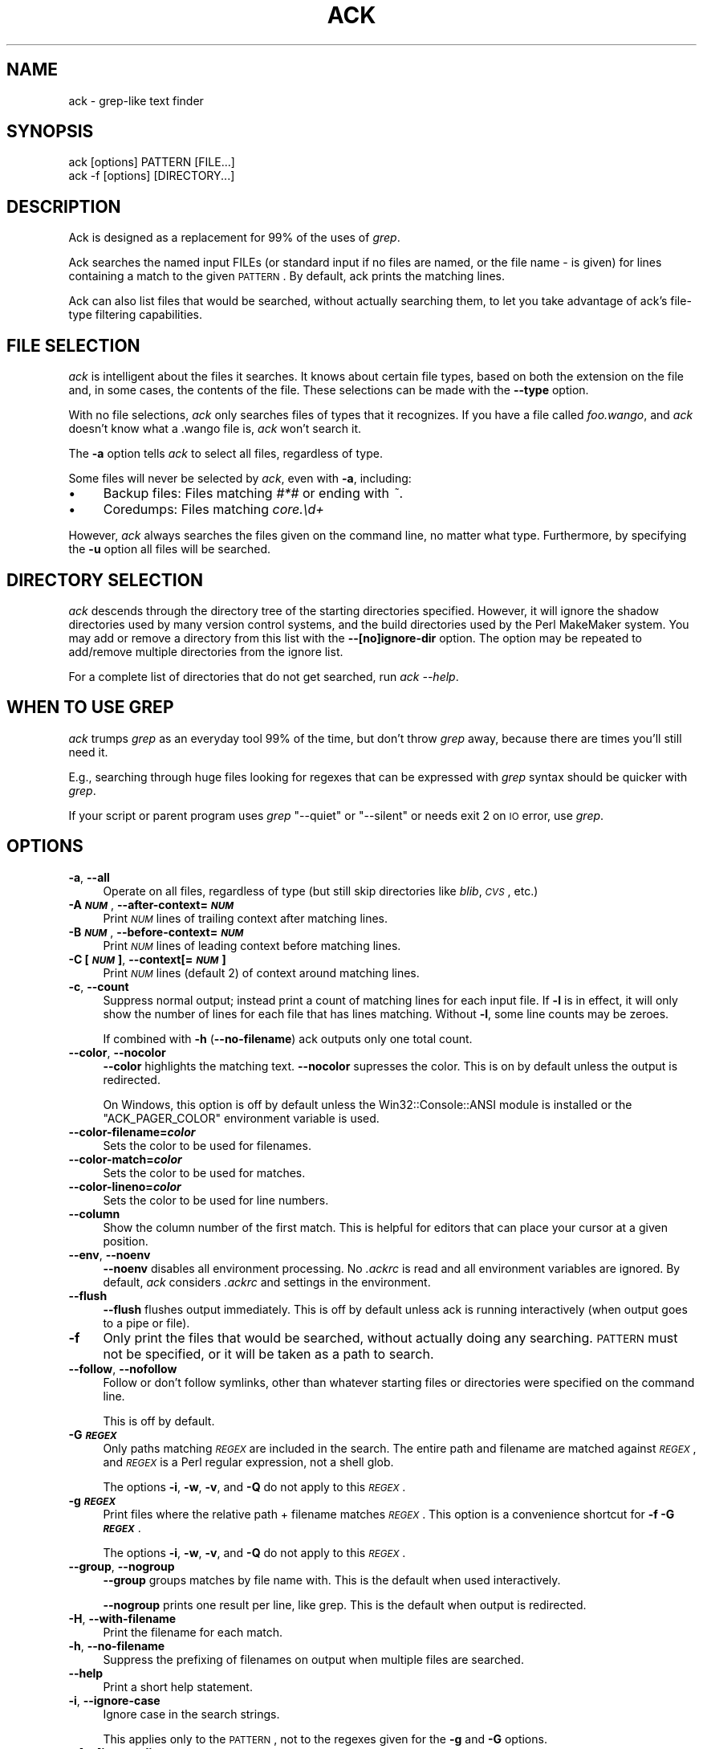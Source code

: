 .\" Automatically generated by Pod::Man 2.16 (Pod::Simple 3.05)
.\"
.\" Standard preamble:
.\" ========================================================================
.de Sh \" Subsection heading
.br
.if t .Sp
.ne 5
.PP
\fB\\$1\fR
.PP
..
.de Sp \" Vertical space (when we can't use .PP)
.if t .sp .5v
.if n .sp
..
.de Vb \" Begin verbatim text
.ft CW
.nf
.ne \\$1
..
.de Ve \" End verbatim text
.ft R
.fi
..
.\" Set up some character translations and predefined strings.  \*(-- will
.\" give an unbreakable dash, \*(PI will give pi, \*(L" will give a left
.\" double quote, and \*(R" will give a right double quote.  \*(C+ will
.\" give a nicer C++.  Capital omega is used to do unbreakable dashes and
.\" therefore won't be available.  \*(C` and \*(C' expand to `' in nroff,
.\" nothing in troff, for use with C<>.
.tr \(*W-
.ds C+ C\v'-.1v'\h'-1p'\s-2+\h'-1p'+\s0\v'.1v'\h'-1p'
.ie n \{\
.    ds -- \(*W-
.    ds PI pi
.    if (\n(.H=4u)&(1m=24u) .ds -- \(*W\h'-12u'\(*W\h'-12u'-\" diablo 10 pitch
.    if (\n(.H=4u)&(1m=20u) .ds -- \(*W\h'-12u'\(*W\h'-8u'-\"  diablo 12 pitch
.    ds L" ""
.    ds R" ""
.    ds C` ""
.    ds C' ""
'br\}
.el\{\
.    ds -- \|\(em\|
.    ds PI \(*p
.    ds L" ``
.    ds R" ''
'br\}
.\"
.\" Escape single quotes in literal strings from groff's Unicode transform.
.ie \n(.g .ds Aq \(aq
.el       .ds Aq '
.\"
.\" If the F register is turned on, we'll generate index entries on stderr for
.\" titles (.TH), headers (.SH), subsections (.Sh), items (.Ip), and index
.\" entries marked with X<> in POD.  Of course, you'll have to process the
.\" output yourself in some meaningful fashion.
.ie \nF \{\
.    de IX
.    tm Index:\\$1\t\\n%\t"\\$2"
..
.    nr % 0
.    rr F
.\}
.el \{\
.    de IX
..
.\}
.\"
.\" Accent mark definitions (@(#)ms.acc 1.5 88/02/08 SMI; from UCB 4.2).
.\" Fear.  Run.  Save yourself.  No user-serviceable parts.
.    \" fudge factors for nroff and troff
.if n \{\
.    ds #H 0
.    ds #V .8m
.    ds #F .3m
.    ds #[ \f1
.    ds #] \fP
.\}
.if t \{\
.    ds #H ((1u-(\\\\n(.fu%2u))*.13m)
.    ds #V .6m
.    ds #F 0
.    ds #[ \&
.    ds #] \&
.\}
.    \" simple accents for nroff and troff
.if n \{\
.    ds ' \&
.    ds ` \&
.    ds ^ \&
.    ds , \&
.    ds ~ ~
.    ds /
.\}
.if t \{\
.    ds ' \\k:\h'-(\\n(.wu*8/10-\*(#H)'\'\h"|\\n:u"
.    ds ` \\k:\h'-(\\n(.wu*8/10-\*(#H)'\`\h'|\\n:u'
.    ds ^ \\k:\h'-(\\n(.wu*10/11-\*(#H)'^\h'|\\n:u'
.    ds , \\k:\h'-(\\n(.wu*8/10)',\h'|\\n:u'
.    ds ~ \\k:\h'-(\\n(.wu-\*(#H-.1m)'~\h'|\\n:u'
.    ds / \\k:\h'-(\\n(.wu*8/10-\*(#H)'\z\(sl\h'|\\n:u'
.\}
.    \" troff and (daisy-wheel) nroff accents
.ds : \\k:\h'-(\\n(.wu*8/10-\*(#H+.1m+\*(#F)'\v'-\*(#V'\z.\h'.2m+\*(#F'.\h'|\\n:u'\v'\*(#V'
.ds 8 \h'\*(#H'\(*b\h'-\*(#H'
.ds o \\k:\h'-(\\n(.wu+\w'\(de'u-\*(#H)/2u'\v'-.3n'\*(#[\z\(de\v'.3n'\h'|\\n:u'\*(#]
.ds d- \h'\*(#H'\(pd\h'-\w'~'u'\v'-.25m'\f2\(hy\fP\v'.25m'\h'-\*(#H'
.ds D- D\\k:\h'-\w'D'u'\v'-.11m'\z\(hy\v'.11m'\h'|\\n:u'
.ds th \*(#[\v'.3m'\s+1I\s-1\v'-.3m'\h'-(\w'I'u*2/3)'\s-1o\s+1\*(#]
.ds Th \*(#[\s+2I\s-2\h'-\w'I'u*3/5'\v'-.3m'o\v'.3m'\*(#]
.ds ae a\h'-(\w'a'u*4/10)'e
.ds Ae A\h'-(\w'A'u*4/10)'E
.    \" corrections for vroff
.if v .ds ~ \\k:\h'-(\\n(.wu*9/10-\*(#H)'\s-2\u~\d\s+2\h'|\\n:u'
.if v .ds ^ \\k:\h'-(\\n(.wu*10/11-\*(#H)'\v'-.4m'^\v'.4m'\h'|\\n:u'
.    \" for low resolution devices (crt and lpr)
.if \n(.H>23 .if \n(.V>19 \
\{\
.    ds : e
.    ds 8 ss
.    ds o a
.    ds d- d\h'-1'\(ga
.    ds D- D\h'-1'\(hy
.    ds th \o'bp'
.    ds Th \o'LP'
.    ds ae ae
.    ds Ae AE
.\}
.rm #[ #] #H #V #F C
.\" ========================================================================
.\"
.IX Title "ACK 1"
.TH ACK 1 "2011-02-17" "perl v5.10.0" "User Contributed Perl Documentation"
.\" For nroff, turn off justification.  Always turn off hyphenation; it makes
.\" way too many mistakes in technical documents.
.if n .ad l
.nh
.SH "NAME"
ack \- grep\-like text finder
.SH "SYNOPSIS"
.IX Header "SYNOPSIS"
.Vb 2
\&    ack [options] PATTERN [FILE...]
\&    ack \-f [options] [DIRECTORY...]
.Ve
.SH "DESCRIPTION"
.IX Header "DESCRIPTION"
Ack is designed as a replacement for 99% of the uses of \fIgrep\fR.
.PP
Ack searches the named input FILEs (or standard input if no files are
named, or the file name \- is given) for lines containing a match to the
given \s-1PATTERN\s0.  By default, ack prints the matching lines.
.PP
Ack can also list files that would be searched, without actually searching
them, to let you take advantage of ack's file-type filtering capabilities.
.SH "FILE SELECTION"
.IX Header "FILE SELECTION"
\&\fIack\fR is intelligent about the files it searches.  It knows about
certain file types, based on both the extension on the file and,
in some cases, the contents of the file.  These selections can be
made with the \fB\-\-type\fR option.
.PP
With no file selections, \fIack\fR only searches files of types that
it recognizes.  If you have a file called \fIfoo.wango\fR, and \fIack\fR
doesn't know what a .wango file is, \fIack\fR won't search it.
.PP
The \fB\-a\fR option tells \fIack\fR to select all files, regardless of
type.
.PP
Some files will never be selected by \fIack\fR, even with \fB\-a\fR,
including:
.IP "\(bu" 4
Backup files: Files matching \fI#*#\fR or ending with \fI~\fR.
.IP "\(bu" 4
Coredumps: Files matching \fIcore.\ed+\fR
.PP
However, \fIack\fR always searches the files given on the command line,
no matter what type. Furthermore, by specifying the \fB\-u\fR option all
files will be searched.
.SH "DIRECTORY SELECTION"
.IX Header "DIRECTORY SELECTION"
\&\fIack\fR descends through the directory tree of the starting directories
specified.  However, it will ignore the shadow directories used by
many version control systems, and the build directories used by the
Perl MakeMaker system.  You may add or remove a directory from this
list with the \fB\-\-[no]ignore\-dir\fR option. The option may be repeated
to add/remove multiple directories from the ignore list.
.PP
For a complete list of directories that do not get searched, run
\&\fIack \-\-help\fR.
.SH "WHEN TO USE GREP"
.IX Header "WHEN TO USE GREP"
\&\fIack\fR trumps \fIgrep\fR as an everyday tool 99% of the time, but don't
throw \fIgrep\fR away, because there are times you'll still need it.
.PP
E.g., searching through huge files looking for regexes that can be
expressed with \fIgrep\fR syntax should be quicker with \fIgrep\fR.
.PP
If your script or parent program uses \fIgrep\fR \f(CW\*(C`\-\-quiet\*(C'\fR or
\&\f(CW\*(C`\-\-silent\*(C'\fR or needs exit 2 on \s-1IO\s0 error, use \fIgrep\fR.
.SH "OPTIONS"
.IX Header "OPTIONS"
.IP "\fB\-a\fR, \fB\-\-all\fR" 4
.IX Item "-a, --all"
Operate on all files, regardless of type (but still skip directories
like \fIblib\fR, \fI\s-1CVS\s0\fR, etc.)
.IP "\fB\-A \f(BI\s-1NUM\s0\fB\fR, \fB\-\-after\-context=\f(BI\s-1NUM\s0\fB\fR" 4
.IX Item "-A NUM, --after-context=NUM"
Print \fI\s-1NUM\s0\fR lines of trailing context after matching lines.
.IP "\fB\-B \f(BI\s-1NUM\s0\fB\fR, \fB\-\-before\-context=\f(BI\s-1NUM\s0\fB\fR" 4
.IX Item "-B NUM, --before-context=NUM"
Print \fI\s-1NUM\s0\fR lines of leading context before matching lines.
.IP "\fB\-C [\f(BI\s-1NUM\s0\fB]\fR, \fB\-\-context[=\f(BI\s-1NUM\s0\fB]\fR" 4
.IX Item "-C [NUM], --context[=NUM]"
Print \fI\s-1NUM\s0\fR lines (default 2) of context around matching lines.
.IP "\fB\-c\fR, \fB\-\-count\fR" 4
.IX Item "-c, --count"
Suppress normal output; instead print a count of matching lines for
each input file.  If \fB\-l\fR is in effect, it will only show the
number of lines for each file that has lines matching.  Without
\&\fB\-l\fR, some line counts may be zeroes.
.Sp
If combined with \fB\-h\fR (\fB\-\-no\-filename\fR) ack outputs only one total count.
.IP "\fB\-\-color\fR, \fB\-\-nocolor\fR" 4
.IX Item "--color, --nocolor"
\&\fB\-\-color\fR highlights the matching text.  \fB\-\-nocolor\fR supresses
the color.  This is on by default unless the output is redirected.
.Sp
On Windows, this option is off by default unless the
Win32::Console::ANSI module is installed or the \f(CW\*(C`ACK_PAGER_COLOR\*(C'\fR
environment variable is used.
.IP "\fB\-\-color\-filename=\f(BIcolor\fB\fR" 4
.IX Item "--color-filename=color"
Sets the color to be used for filenames.
.IP "\fB\-\-color\-match=\f(BIcolor\fB\fR" 4
.IX Item "--color-match=color"
Sets the color to be used for matches.
.IP "\fB\-\-color\-lineno=\f(BIcolor\fB\fR" 4
.IX Item "--color-lineno=color"
Sets the color to be used for line numbers.
.IP "\fB\-\-column\fR" 4
.IX Item "--column"
Show the column number of the first match.  This is helpful for editors
that can place your cursor at a given position.
.IP "\fB\-\-env\fR, \fB\-\-noenv\fR" 4
.IX Item "--env, --noenv"
\&\fB\-\-noenv\fR disables all environment processing. No \fI.ackrc\fR is read
and all environment variables are ignored. By default, \fIack\fR considers
\&\fI.ackrc\fR and settings in the environment.
.IP "\fB\-\-flush\fR" 4
.IX Item "--flush"
\&\fB\-\-flush\fR flushes output immediately.  This is off by default
unless ack is running interactively (when output goes to a pipe
or file).
.IP "\fB\-f\fR" 4
.IX Item "-f"
Only print the files that would be searched, without actually doing
any searching.  \s-1PATTERN\s0 must not be specified, or it will be taken as
a path to search.
.IP "\fB\-\-follow\fR, \fB\-\-nofollow\fR" 4
.IX Item "--follow, --nofollow"
Follow or don't follow symlinks, other than whatever starting files
or directories were specified on the command line.
.Sp
This is off by default.
.IP "\fB\-G \f(BI\s-1REGEX\s0\fB\fR" 4
.IX Item "-G REGEX"
Only paths matching \fI\s-1REGEX\s0\fR are included in the search.  The entire
path and filename are matched against \fI\s-1REGEX\s0\fR, and \fI\s-1REGEX\s0\fR is a
Perl regular expression, not a shell glob.
.Sp
The options \fB\-i\fR, \fB\-w\fR, \fB\-v\fR, and \fB\-Q\fR do not apply to this \fI\s-1REGEX\s0\fR.
.IP "\fB\-g \f(BI\s-1REGEX\s0\fB\fR" 4
.IX Item "-g REGEX"
Print files where the relative path + filename matches \fI\s-1REGEX\s0\fR. This option is
a convenience shortcut for \fB\-f\fR \fB\-G \f(BI\s-1REGEX\s0\fB\fR.
.Sp
The options \fB\-i\fR, \fB\-w\fR, \fB\-v\fR, and \fB\-Q\fR do not apply to this \fI\s-1REGEX\s0\fR.
.IP "\fB\-\-group\fR, \fB\-\-nogroup\fR" 4
.IX Item "--group, --nogroup"
\&\fB\-\-group\fR groups matches by file name with.  This is the default when
used interactively.
.Sp
\&\fB\-\-nogroup\fR prints one result per line, like grep.  This is the default
when output is redirected.
.IP "\fB\-H\fR, \fB\-\-with\-filename\fR" 4
.IX Item "-H, --with-filename"
Print the filename for each match.
.IP "\fB\-h\fR, \fB\-\-no\-filename\fR" 4
.IX Item "-h, --no-filename"
Suppress the prefixing of filenames on output when multiple files are
searched.
.IP "\fB\-\-help\fR" 4
.IX Item "--help"
Print a short help statement.
.IP "\fB\-i\fR, \fB\-\-ignore\-case\fR" 4
.IX Item "-i, --ignore-case"
Ignore case in the search strings.
.Sp
This applies only to the \s-1PATTERN\s0, not to the regexes given for the \fB\-g\fR
and \fB\-G\fR options.
.IP "\fB\-\-[no]ignore\-dir=\f(BI\s-1DIRNAME\s0\fB\fR" 4
.IX Item "--[no]ignore-dir=DIRNAME"
Ignore directory (as \s-1CVS\s0, .svn, etc are ignored). May be used multiple times
to ignore multiple directories. For example, mason users may wish to include
\&\fB\-\-ignore\-dir=data\fR. The \fB\-\-noignore\-dir\fR option allows users to search
directories which would normally be ignored (perhaps to research the contents
of \fI.svn/props\fR directories).
.Sp
The \fI\s-1DIRNAME\s0\fR must always be a simple directory name. Nested directories like
\&\fIfoo/bar\fR are \s-1NOT\s0 supported. You would need to specify \fB\-\-ignore\-dir=foo\fR and
then no files from any foo directory are taken into account by ack unless given
explicitly on the command line.
.IP "\fB\-\-line=\f(BI\s-1NUM\s0\fB\fR" 4
.IX Item "--line=NUM"
Only print line \fI\s-1NUM\s0\fR of each file. Multiple lines can be given with multiple
\&\fB\-\-line\fR options or as a comma separated list (\fB\-\-line=3,5,7\fR). \fB\-\-line=4\-7\fR
also works. The lines are always output in ascending order, no matter the
order given on the command line.
.IP "\fB\-l\fR, \fB\-\-files\-with\-matches\fR" 4
.IX Item "-l, --files-with-matches"
Only print the filenames of matching files, instead of the matching text.
.IP "\fB\-L\fR, \fB\-\-files\-without\-matches\fR" 4
.IX Item "-L, --files-without-matches"
Only print the filenames of files that do \fI\s-1NOT\s0\fR match. This is equivalent
to specifying \fB\-l\fR and \fB\-v\fR.
.IP "\fB\-\-match \f(BI\s-1REGEX\s0\fB\fR" 4
.IX Item "--match REGEX"
Specify the \fI\s-1REGEX\s0\fR explicitly. This is helpful if you don't want to put the
regex as your first argument, e.g. when executing multiple searches over the
same set of files.
.Sp
.Vb 3
\&    # search for foo and bar in given files
\&    ack file1 t/file* \-\-match foo
\&    ack file1 t/file* \-\-match bar
.Ve
.IP "\fB\-m=\f(BI\s-1NUM\s0\fB\fR, \fB\-\-max\-count=\f(BI\s-1NUM\s0\fB\fR" 4
.IX Item "-m=NUM, --max-count=NUM"
Stop reading a file after \fI\s-1NUM\s0\fR matches.
.IP "\fB\-\-man\fR" 4
.IX Item "--man"
Print this manual page.
.IP "\fB\-n\fR, \fB\-\-no\-recurse\fR" 4
.IX Item "-n, --no-recurse"
No descending into subdirectories.
.IP "\fB\-o\fR" 4
.IX Item "-o"
Show only the part of each line matching \s-1PATTERN\s0 (turns off text
highlighting)
.IP "\fB\-\-output=\f(BIexpr\fB\fR" 4
.IX Item "--output=expr"
Output the evaluation of \fIexpr\fR for each line (turns off text
highlighting)
.IP "\fB\-\-pager=\f(BIprogram\fB\fR" 4
.IX Item "--pager=program"
Direct ack's output through \fIprogram\fR.  This can also be specified
via the \f(CW\*(C`ACK_PAGER\*(C'\fR and \f(CW\*(C`ACK_PAGER_COLOR\*(C'\fR environment variables.
.Sp
Using \-\-pager does not suppress grouping and coloring like piping
output on the command-line does.
.IP "\fB\-\-passthru\fR" 4
.IX Item "--passthru"
Prints all lines, whether or not they match the expression.  Highlighting
will still work, though, so it can be used to highlight matches while
still seeing the entire file, as in:
.Sp
.Vb 2
\&    # Watch a log file, and highlight a certain IP address
\&    $ tail \-f ~/access.log | ack \-\-passthru 123.45.67.89
.Ve
.IP "\fB\-\-print0\fR" 4
.IX Item "--print0"
Only works in conjunction with \-f, \-g, \-l or \-c (filename output). The filenames
are output separated with a null byte instead of the usual newline. This is
helpful when dealing with filenames that contain whitespace, e.g.
.Sp
.Vb 2
\&    # remove all files of type html
\&    ack \-f \-\-html \-\-print0 | xargs \-0 rm \-f
.Ve
.IP "\fB\-Q\fR, \fB\-\-literal\fR" 4
.IX Item "-Q, --literal"
Quote all metacharacters in \s-1PATTERN\s0, it is treated as a literal.
.Sp
This applies only to the \s-1PATTERN\s0, not to the regexes given for the \fB\-g\fR
and \fB\-G\fR options.
.IP "\fB\-r\fR, \fB\-R\fR, \fB\-\-recurse\fR" 4
.IX Item "-r, -R, --recurse"
Recurse into sub-directories. This is the default and just here for
compatibility with grep. You can also use it for turning \fB\-\-no\-recurse\fR off.
.IP "\fB\-\-smart\-case\fR, \fB\-\-no\-smart\-case\fR" 4
.IX Item "--smart-case, --no-smart-case"
Ignore case in the search strings if \s-1PATTERN\s0 contains no uppercase
characters. This is similar to \f(CW\*(C`smartcase\*(C'\fR in vim. This option is
off by default.
.Sp
\&\fB\-i\fR always overrides this option.
.Sp
This applies only to the \s-1PATTERN\s0, not to the regexes given for the
\&\fB\-g\fR and \fB\-G\fR options.
.IP "\fB\-\-sort\-files\fR" 4
.IX Item "--sort-files"
Sorts the found files lexically.  Use this if you want your file
listings to be deterministic between runs of \fIack\fR.
.IP "\fB\-\-show\-types\fR" 4
.IX Item "--show-types"
Outputs the filetypes that ack associates with each file.
.Sp
Works with \fB\-f\fR and \fB\-g\fR options.
.IP "\fB\-\-thpppt\fR" 4
.IX Item "--thpppt"
Display the all-important Bill The Cat logo.  Note that the exact
spelling of \fB\-\-thpppppt\fR is not important.  It's checked against
a regular expression.
.IP "\fB\-\-type=TYPE\fR, \fB\-\-type=noTYPE\fR" 4
.IX Item "--type=TYPE, --type=noTYPE"
Specify the types of files to include or exclude from a search.
\&\s-1TYPE\s0 is a filetype, like \fIperl\fR or \fIxml\fR.  \fB\-\-type=perl\fR can
also be specified as \fB\-\-perl\fR, and \fB\-\-type=noperl\fR can be done
as \fB\-\-noperl\fR.
.Sp
If a file is of both type \*(L"foo\*(R" and \*(L"bar\*(R", specifying \-\-foo and
\&\-\-nobar will exclude the file, because an exclusion takes precedence
over an inclusion.
.Sp
Type specifications can be repeated and are ORed together.
.Sp
See \fIack \-\-help=types\fR for a list of valid types.
.IP "\fB\-\-type\-add \f(BI\s-1TYPE\s0\fB=\f(BI.EXTENSION\fB[,\f(BI.EXT2\fB[,...]]\fR" 4
.IX Item "--type-add TYPE=.EXTENSION[,.EXT2[,...]]"
Files with the given \s-1EXTENSION\s0(s) are recognized as being of (the
existing) type \s-1TYPE\s0. See also \*(L"Defining your own types\*(R".
.IP "\fB\-\-type\-set \f(BI\s-1TYPE\s0\fB=\f(BI.EXTENSION\fB[,\f(BI.EXT2\fB[,...]]\fR" 4
.IX Item "--type-set TYPE=.EXTENSION[,.EXT2[,...]]"
Files with the given \s-1EXTENSION\s0(s) are recognized as being of type
\&\s-1TYPE\s0. This replaces an existing definition for type \s-1TYPE\s0.  See also
\&\*(L"Defining your own types\*(R".
.IP "\fB\-u\fR, \fB\-\-unrestricted\fR" 4
.IX Item "-u, --unrestricted"
All files and directories (including blib/, core.*, ...) are searched,
nothing is skipped. When both \fB\-u\fR and \fB\-\-ignore\-dir\fR are used, the
\&\fB\-\-ignore\-dir\fR option has no effect.
.IP "\fB\-v\fR, \fB\-\-invert\-match\fR" 4
.IX Item "-v, --invert-match"
Invert match: select non-matching lines
.Sp
This applies only to the \s-1PATTERN\s0, not to the regexes given for the \fB\-g\fR
and \fB\-G\fR options.
.IP "\fB\-\-version\fR" 4
.IX Item "--version"
Display version and copyright information.
.IP "\fB\-w\fR, \fB\-\-word\-regexp\fR" 4
.IX Item "-w, --word-regexp"
Force \s-1PATTERN\s0 to match only whole words.  The \s-1PATTERN\s0 is wrapped with
\&\f(CW\*(C`\eb\*(C'\fR metacharacters.
.Sp
This applies only to the \s-1PATTERN\s0, not to the regexes given for the \fB\-g\fR
and \fB\-G\fR options.
.IP "\fB\-1\fR" 4
.IX Item "-1"
Stops after reporting first match of any kind.  This is different
from \fB\-\-max\-count=1\fR or \fB\-m1\fR, where only one match per file is
shown.  Also, \fB\-1\fR works with \fB\-f\fR and \fB\-g\fR, where \fB\-m\fR does
not.
.SH "THE .ackrc FILE"
.IX Header "THE .ackrc FILE"
The \fI.ackrc\fR file contains command-line options that are prepended
to the command line before processing.  Multiple options may live
on multiple lines.  Lines beginning with a # are ignored.  A \fI.ackrc\fR
might look like this:
.PP
.Vb 2
\&    # Always sort the files
\&    \-\-sort\-files
\&
\&    # Always color, even if piping to a another program
\&    \-\-color
\&
\&    # Use "less \-r" as my pager
\&    \-\-pager=less \-r
.Ve
.PP
Note that arguments with spaces in them do not need to be quoted,
as they are not interpreted by the shell. Basically, each \fIline\fR
in the \fI.ackrc\fR file is interpreted as one element of \f(CW@ARGV\fR.
.PP
\&\fIack\fR looks in your home directory for the \fI.ackrc\fR.  You can
specify another location with the \fI\s-1ACKRC\s0\fR variable, below.
.PP
If \fB\-\-noenv\fR is specified on the command line, the \fI.ackrc\fR file
is ignored.
.SH "Defining your own types"
.IX Header "Defining your own types"
ack allows you to define your own types in addition to the predefined
types. This is done with command line options that are best put into
an \fI.ackrc\fR file \- then you do not have to define your types over and
over again. In the following examples the options will always be shown
on one command line so that they can be easily copy & pasted.
.PP
\&\fIack \-\-perl foo\fR searches for foo in all perl files. \fIack \-\-help=types\fR
tells you, that perl files are files ending
in .pl, .pm, .pod or .t. So what if you would like to include .xs
files as well when searching for \-\-perl files? \fIack \-\-type\-add perl=.xs \-\-perl foo\fR
does this for you. \fB\-\-type\-add\fR appends
additional extensions to an existing type.
.PP
If you want to define a new type, or completely redefine an existing
type, then use \fB\-\-type\-set\fR. \fIack \-\-type\-set
eiffel=.e,.eiffel\fR defines the type \fIeiffel\fR to include files with
the extensions .e or .eiffel. So to search for all eiffel files
containing the word Bertrand use \fIack \-\-type\-set eiffel=.e,.eiffel \-\-eiffel Bertrand\fR.
As usual, you can also write \fB\-\-type=eiffel\fR
instead of \fB\-\-eiffel\fR. Negation also works, so \fB\-\-noeiffel\fR excludes
all eiffel files from a search. Redefining also works: \fIack \-\-type\-set cc=.c,.h\fR
and \fI.xs\fR files no longer belong to the type \fIcc\fR.
.PP
When defining your own types in the \fI.ackrc\fR file you have to use
the following:
.PP
.Vb 1
\&  \-\-type\-set=eiffel=.e,.eiffel
.Ve
.PP
or writing on separate lines
.PP
.Vb 2
\&  \-\-type\-set
\&  eiffel=.e,.eiffel
.Ve
.PP
The following does \fB\s-1NOT\s0\fR work in the \fI.ackrc\fR file:
.PP
.Vb 1
\&  \-\-type\-set eiffel=.e,.eiffel
.Ve
.PP
In order to see all currently defined types, use \fI\-\-help types\fR, e.g.
\&\fIack \-\-type\-set backup=.bak \-\-type\-add perl=.perl \-\-help types\fR
.PP
Restrictions:
.IP "\(bu" 4
The types 'skipped', 'make', 'binary' and 'text' are considered \*(L"builtin\*(R" and
cannot be altered.
.IP "\(bu" 4
The shebang line recognition of the types 'perl', 'ruby', 'php', 'python',
\&'shell' and 'xml' cannot be redefined by \fI\-\-type\-set\fR, it is always
active. However, the shebang line is only examined for files where the
extension is not recognised. Therefore it is possible to say
\&\fIack \-\-type\-set perl=.perl \-\-type\-set foo=.pl,.pm,.pod,.t \-\-perl \-\-nofoo\fR and
only find your shiny new \fI.perl\fR files (and all files with unrecognized extension
and perl on the shebang line).
.SH "ENVIRONMENT VARIABLES"
.IX Header "ENVIRONMENT VARIABLES"
For commonly-used ack options, environment variables can make life much easier.
These variables are ignored if \fB\-\-noenv\fR is specified on the command line.
.IP "\s-1ACKRC\s0" 4
.IX Item "ACKRC"
Specifies the location of the \fI.ackrc\fR file.  If this file doesn't
exist, \fIack\fR looks in the default location.
.IP "\s-1ACK_OPTIONS\s0" 4
.IX Item "ACK_OPTIONS"
This variable specifies default options to be placed in front of
any explicit options on the command line.
.IP "\s-1ACK_COLOR_FILENAME\s0" 4
.IX Item "ACK_COLOR_FILENAME"
Specifies the color of the filename when it's printed in \fB\-\-group\fR
mode.  By default, it's \*(L"bold green\*(R".
.Sp
The recognized attributes are clear, reset, dark, bold, underline,
underscore, blink, reverse, concealed black, red, green, yellow,
blue, magenta, on_black, on_red, on_green, on_yellow, on_blue,
on_magenta, on_cyan, and on_white.  Case is not significant.
Underline and underscore are equivalent, as are clear and reset.
The color alone sets the foreground color, and on_color sets the
background color.
.Sp
This option can also be set with \fB\-\-color\-filename\fR.
.IP "\s-1ACK_COLOR_MATCH\s0" 4
.IX Item "ACK_COLOR_MATCH"
Specifies the color of the matching text when printed in \fB\-\-color\fR
mode.  By default, it's \*(L"black on_yellow\*(R".
.Sp
This option can also be set with \fB\-\-color\-match\fR.
.Sp
See \fB\s-1ACK_COLOR_FILENAME\s0\fR for the color specifications.
.IP "\s-1ACK_COLOR_LINENO\s0" 4
.IX Item "ACK_COLOR_LINENO"
Specifies the color of the line number when printed in \fB\-\-color\fR
mode.  By default, it's \*(L"bold yellow\*(R".
.Sp
This option can also be set with \fB\-\-color\-lineno\fR.
.Sp
See \fB\s-1ACK_COLOR_FILENAME\s0\fR for the color specifications.
.IP "\s-1ACK_PAGER\s0" 4
.IX Item "ACK_PAGER"
Specifies a pager program, such as \f(CW\*(C`more\*(C'\fR, \f(CW\*(C`less\*(C'\fR or \f(CW\*(C`most\*(C'\fR, to which
ack will send its output.
.Sp
Using \f(CW\*(C`ACK_PAGER\*(C'\fR does not suppress grouping and coloring like
piping output on the command-line does, except that on Windows
ack will assume that \f(CW\*(C`ACK_PAGER\*(C'\fR does not support color.
.Sp
\&\f(CW\*(C`ACK_PAGER_COLOR\*(C'\fR overrides \f(CW\*(C`ACK_PAGER\*(C'\fR if both are specified.
.IP "\s-1ACK_PAGER_COLOR\s0" 4
.IX Item "ACK_PAGER_COLOR"
Specifies a pager program that understands \s-1ANSI\s0 color sequences.
Using \f(CW\*(C`ACK_PAGER_COLOR\*(C'\fR does not suppress grouping and coloring
like piping output on the command-line does.
.Sp
If you are not on Windows, you never need to use \f(CW\*(C`ACK_PAGER_COLOR\*(C'\fR.
.SH "ACK & OTHER TOOLS"
.IX Header "ACK & OTHER TOOLS"
.Sh "Vim integration"
.IX Subsection "Vim integration"
\&\fIack\fR integrates easily with the Vim text editor. Set this in your
\&\fI.vimrc\fR to use \fIack\fR instead of \fIgrep\fR:
.PP
.Vb 1
\&    set grepprg=ack\e \-a
.Ve
.PP
That examples uses \f(CW\*(C`\-a\*(C'\fR to search through all files, but you may
use other default flags. Now you can search with \fIack\fR and easily
step through the results in Vim:
.PP
.Vb 1
\&  :grep Dumper perllib
.Ve
.Sh "Emacs integration"
.IX Subsection "Emacs integration"
Phil Jackson put together an \fIack.el\fR extension that \*(L"provides a
simple compilation mode ... has the ability to guess what files you
want to search for based on the major-mode.\*(R"
.PP
<http://www.shellarchive.co.uk/content/emacs.html>
.Sh "TextMate integration"
.IX Subsection "TextMate integration"
Pedro Melo is a TextMate user who writes "I spend my day mostly
inside TextMate, and the built-in find-in-project sucks with large
projects.  So I hacked a TextMate command that was using find +
grep to use ack.  The result is the Search in Project with ack, and
you can find it here:
<http://www.simplicidade.org/notes/archives/2008/03/search_in_proje.html>"
.Sh "Shell and Return Code"
.IX Subsection "Shell and Return Code"
For greater compatibility with \fIgrep\fR, \fIack\fR in normal use returns
shell return or exit code of 0 only if something is found and 1 if
no match is found.
.PP
(Shell exit code 1 is \f(CW\*(C`$?=256\*(C'\fR in perl with \f(CW\*(C`system\*(C'\fR or backticks.)
.PP
The \fIgrep\fR code 2 for errors is not used.
.PP
If \f(CW\*(C`\-f\*(C'\fR or \f(CW\*(C`\-g\*(C'\fR are specified, then 0 is returned if at least one
file is found.  If no files are found, then 1 is returned.
.SH "DEBUGGING ACK PROBLEMS"
.IX Header "DEBUGGING ACK PROBLEMS"
If ack gives you output you're not expecting, start with a few simple steps.
.Sh "Use \fB\-\-noenv\fP"
.IX Subsection "Use --noenv"
Your environment variables and \fI.ackrc\fR may be doing things you're
not expecting, or forgotten you specified.  Use \fB\-\-noenv\fR to ignore
your environment and \fI.ackrc\fR.
.Sh "Use \fB\-f\fP to see what files you're scanning"
.IX Subsection "Use -f to see what files you're scanning"
The reason I created \fB\-f\fR in the first place was as a debugging
tool.  If ack is not finding matches you think it should find, run
\&\fIack \-f\fR to see what files are being checked.
.SH "TIPS"
.IX Header "TIPS"
.Sh "Use the \fI.ackrc\fP file."
.IX Subsection "Use the .ackrc file."
The \fI.ackrc\fR is the place to put all your options you use most of
the time but don't want to remember.  Put all your \-\-type\-add and
\&\-\-type\-set definitions in it.  If you like \-\-smart\-case, set it
there, too.  I also set \-\-sort\-files there.
.Sh "Use \fI\-f\fP for working with big codesets"
.IX Subsection "Use -f for working with big codesets"
Ack does more than search files.  \f(CW\*(C`ack \-f \-\-perl\*(C'\fR will create a
list of all the Perl files in a tree, ideal for sending into \fIxargs\fR.
For example:
.PP
.Vb 2
\&    # Change all "this" to "that" in all Perl files in a tree.
\&    ack \-f \-\-perl | xargs perl \-p \-i \-e\*(Aqs/this/that/g\*(Aq
.Ve
.PP
or if you prefer:
.PP
.Vb 1
\&    perl \-p \-i \-e\*(Aqs/this/thatg/\*(Aq $(ack \-f \-\-perl)
.Ve
.Sh "Use \fI\-Q\fP when in doubt about metacharacters"
.IX Subsection "Use -Q when in doubt about metacharacters"
If you're searching for something with a regular expression
metacharacter, most often a period in a filename or \s-1IP\s0 address, add
the \-Q to avoid false positives without all the backslashing.  See
the following example for more...
.Sh "Use ack to watch log files"
.IX Subsection "Use ack to watch log files"
Here's one I used the other day to find trouble spots for a website
visitor.  The user had a problem loading \fItroublesome.gif\fR, so I
took the access log and scanned it with ack twice.
.PP
.Vb 1
\&    ack \-Q aa.bb.cc.dd /path/to/access.log | ack \-Q \-B5 troublesome.gif
.Ve
.PP
The first ack finds only the lines in the Apache log for the given
\&\s-1IP\s0.  The second finds the match on my troublesome \s-1GIF\s0, and shows
the previous five lines from the log in each case.
.Sh "Share your knowledge"
.IX Subsection "Share your knowledge"
Join the ack-users mailing list.  Send me your tips and I may add
them here.
.SH "FAQ"
.IX Header "FAQ"
.Sh "Why isn't ack finding a match in (some file)?"
.IX Subsection "Why isn't ack finding a match in (some file)?"
Probably because it's of a type that ack doesn't recognize.  ack's
searching behavior is driven by filetype.  \fBIf ack doesn't know
what kind of file it is, ack ignores the file.\fR
.PP
Use the \f(CW\*(C`\-f\*(C'\fR switch to see a list of files that ack will search
for you.
.PP
If you want ack to search files that it doesn't recognize, use the
\&\f(CW\*(C`\-a\*(C'\fR switch.
.PP
If you want ack to search every file, even ones that it always
ignores like coredumps and backup files, use the \f(CW\*(C`\-u\*(C'\fR switch.
.Sh "Why does ack ignore unknown files by default?"
.IX Subsection "Why does ack ignore unknown files by default?"
ack is designed by a programmer, for programmers, for searching
large trees of code.  Most codebases have a lot files in them which
aren't source files (like compiled object files, source control
metadata, etc), and grep wastes a lot of time searching through all
of those as well and returning matches from those files.
.PP
That's why ack's behavior of not searching things it doesn't recognize
is one of its greatest strengths: the speed you get from only
searching the things that you want to be looking at.
.Sh "Wouldn't it be great if \fIack\fP did search & replace?"
.IX Subsection "Wouldn't it be great if ack did search & replace?"
No, ack will always be read-only.  Perl has a perfectly good way
to do search & replace in files, using the \f(CW\*(C`\-i\*(C'\fR, \f(CW\*(C`\-p\*(C'\fR and \f(CW\*(C`\-n\*(C'\fR
switches.
.PP
You can certainly use ack to select your files to update.  For
example, to change all \*(L"foo\*(R" to \*(L"bar\*(R" in all \s-1PHP\s0 files, you can do
this from the Unix shell:
.PP
.Vb 1
\&    $ perl \-i \-p \-e\*(Aqs/foo/bar/g\*(Aq $(ack \-f \-\-php)
.Ve
.Sh "Can you make ack recognize \fI.xyz\fP files?"
.IX Subsection "Can you make ack recognize .xyz files?"
That's an enhancement.  Please see the section in the manual about
enhancements.
.Sh "There's already a program/package called ack."
.IX Subsection "There's already a program/package called ack."
Yes, I know.
.Sh "Why is it called ack if it's called ack-grep?"
.IX Subsection "Why is it called ack if it's called ack-grep?"
The name of the program is \*(L"ack\*(R".  Some packagers have called it
\&\*(L"ack-grep\*(R" when creating packages because there's already a package
out there called \*(L"ack\*(R" that has nothing to do with this ack.
.PP
I suggest you make a symlink named \fIack\fR that points to \fIack-grep\fR
because one of the crucial benefits of ack is having a name that's
so short and simple to type.
.PP
To do that, run this with \fIsudo\fR or as root:
.PP
.Vb 1
\&   ln \-s /usr/bin/ack\-grep /usr/bin/ack
.Ve
.Sh "What does \fIack\fP mean?"
.IX Subsection "What does ack mean?"
Nothing.  I wanted a name that was easy to type and that you could
pronounce as a single syllable.
.Sh "Can I do multi-line regexes?"
.IX Subsection "Can I do multi-line regexes?"
No, ack does not support regexes that match multiple lines.  Doing
so would require reading in the entire file at a time.
.PP
If you want to see lines near your match, use the \f(CW\*(C`\-\-A\*(C'\fR, \f(CW\*(C`\-\-B\*(C'\fR
and \f(CW\*(C`\-\-C\*(C'\fR switches for displaying context.
.SH "AUTHOR"
.IX Header "AUTHOR"
Andy Lester, \f(CW\*(C`<andy at petdance.com>\*(C'\fR
.SH "BUGS"
.IX Header "BUGS"
Please report any bugs or feature requests to the issues list at
Github: <http://github.com/petdance/ack/issues>
.SH "ENHANCEMENTS"
.IX Header "ENHANCEMENTS"
All enhancement requests \s-1MUST\s0 first be posted to the ack-users
mailing list at <http://groups.google.com/group/ack\-users>.  I
will not consider a request without it first getting seen by other
ack users.  This includes requests for new filetypes.
.PP
There is a list of enhancements I want to make to \fIack\fR in the ack
issues list at Github: <http://github.com/petdance/ack/issues>
.PP
Patches are always welcome, but patches with tests get the most
attention.
.SH "SUPPORT"
.IX Header "SUPPORT"
Support for and information about \fIack\fR can be found at:
.IP "\(bu" 4
The ack homepage
.Sp
<http://betterthangrep.com/>
.IP "\(bu" 4
The ack issues list at Github
.Sp
<http://github.com/petdance/ack/issues>
.IP "\(bu" 4
AnnoCPAN: Annotated \s-1CPAN\s0 documentation
.Sp
<http://annocpan.org/dist/ack>
.IP "\(bu" 4
\&\s-1CPAN\s0 Ratings
.Sp
<http://cpanratings.perl.org/d/ack>
.IP "\(bu" 4
Search \s-1CPAN\s0
.Sp
<http://search.cpan.org/dist/ack>
.IP "\(bu" 4
Git source repository
.Sp
<http://github.com/petdance/ack>
.SH "ACKNOWLEDGEMENTS"
.IX Header "ACKNOWLEDGEMENTS"
How appropriate to have \fIack\fRnowledgements!
.PP
Thanks to everyone who has contributed to ack in any way, including
Nick Hooey,
Bo Borgerson,
Mark Szymanski,
Marq Schneider,
Packy Anderson,
\&\s-1JR\s0 Boyens,
Dan Sully,
Ryan Niebur,
Kent Fredric,
Mike Morearty,
Ingmar Vanhassel,
Eric Van Dewoestine,
Sitaram Chamarty,
Adam James,
Richard Carlsson,
Pedro Melo,
\&\s-1AJ\s0 Schuster,
Phil Jackson,
Michael Schwern,
Jan Dubois,
Christopher J. Madsen,
Matthew Wickline,
David Dyck,
Jason Porritt,
Jjgod Jiang,
Thomas Klausner,
Uri Guttman,
Peter Lewis,
Kevin Riggle,
Ori Avtalion,
Torsten Blix,
Nigel Metheringham,
Ga\*'bor Szabo\*',
Tod Hagan,
Michael Hendricks,
\&\*(AEvar Arnfjo\*:r\*(d\- Bjarmason,
Piers Cawley,
Stephen Steneker,
Elias Lutfallah,
Mark Leighton Fisher,
Matt Diephouse,
Christian Jaeger,
Bill Sully,
Bill Ricker,
David Golden,
Nilson Santos F. Jr,
Elliot Shank,
Merijn Broeren,
Uwe Voelker,
Rick Scott,
Ask Bjo\*/rn Hansen,
Jerry Gay,
Will Coleda,
Mike O'Regan,
Slaven ReziX,
Mark Stosberg,
David Alan Pisoni,
Adriano Ferreira,
James Keenan,
Leland Johnson,
Ricardo Signes
and Pete Krawczyk.
.SH "COPYRIGHT & LICENSE"
.IX Header "COPYRIGHT & LICENSE"
Copyright 2005\-2010 Andy Lester.
.PP
This program is free software; you can redistribute it and/or modify
it under the terms of the Artistic License v2.0.
